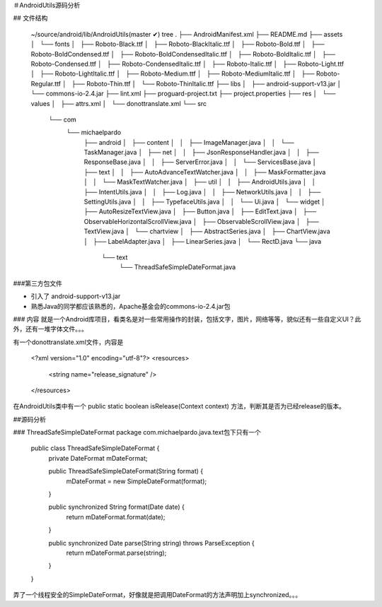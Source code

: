 ＃AndroidUtils源码分析

## 文件结构

    ~/source/android/lib/AndroidUtils(master ✔) tree
    .
    ├── AndroidManifest.xml
    ├── README.md
    ├── assets
    │   └── fonts
    │       ├── Roboto-Black.ttf
    │       ├── Roboto-BlackItalic.ttf
    │       ├── Roboto-Bold.ttf
    │       ├── Roboto-BoldCondensed.ttf
    │       ├── Roboto-BoldCondensedItalic.ttf
    │       ├── Roboto-BoldItalic.ttf
    │       ├── Roboto-Condensed.ttf
    │       ├── Roboto-CondensedItalic.ttf
    │       ├── Roboto-Italic.ttf
    │       ├── Roboto-Light.ttf
    │       ├── Roboto-LightItalic.ttf
    │       ├── Roboto-Medium.ttf
    │       ├── Roboto-MediumItalic.ttf
    │       ├── Roboto-Regular.ttf
    │       ├── Roboto-Thin.ttf
    │       └── Roboto-ThinItalic.ttf
    ├── libs
    │   ├── android-support-v13.jar
    │   └── commons-io-2.4.jar
    ├── lint.xml
    ├── proguard-project.txt
    ├── project.properties
    ├── res
    │   └── values
    │       ├── attrs.xml
    │       └── donottranslate.xml
    └── src
        └── com
            └── michaelpardo
                ├── android
                │   ├── content
                │   │   ├── ImageManager.java
                │   │   └── TaskManager.java
                │   ├── net
                │   │   ├── JsonResponseHandler.java
                │   │   ├── ResponseBase.java
                │   │   ├── ServerError.java
                │   │   └── ServicesBase.java
                │   ├── text
                │   │   ├── AutoAdvanceTextWatcher.java
                │   │   ├── MaskFormatter.java
                │   │   └── MaskTextWatcher.java
                │   ├── util
                │   │   ├── AndroidUtils.java
                │   │   ├── IntentUtils.java
                │   │   ├── Log.java
                │   │   ├── NetworkUtils.java
                │   │   ├── SettingUtils.java
                │   │   ├── TypefaceUtils.java
                │   │   └── Ui.java
                │   └── widget
                │       ├── AutoResizeTextView.java
                │       ├── Button.java
                │       ├── EditText.java
                │       ├── ObservableHorizontalScrollView.java
                │       ├── ObservableScrollView.java
                │       ├── TextView.java
                │       └── chartview
                │           ├── AbstractSeries.java
                │           ├── ChartView.java
                │           ├── LabelAdapter.java
                │           ├── LinearSeries.java
                │           └── RectD.java
                └── java
                    └── text
                        └── ThreadSafeSimpleDateFormat.java

###第三方包文件

- 引入了 android-support-v13.jar 
- 熟悉Java的同学都应该熟悉的，Apache基金会的commons-io-2.4.jar包

### 内容
就是一个Android库项目，看类名是对一些常用操作的封装，包括文字，图片，网络等等，貌似还有一些自定义UI？此外，还有一堆字体文件。。。

有一个donottranslate.xml文件，内容是

    <?xml version="1.0" encoding="utf-8"?>
    <resources>

        <string name="release_signature" />

    </resources>

在AndroidUtils类中有一个  public static boolean isRelease(Context context) 方法，判断其是否为已经release的版本。

##源码分析

###  ThreadSafeSimpleDateFormat
package com.michaelpardo.java.text包下只有一个

    public class ThreadSafeSimpleDateFormat {
        private DateFormat mDateFormat;

        public ThreadSafeSimpleDateFormat(String format) {
            mDateFormat = new SimpleDateFormat(format);
        }

        public synchronized String format(Date date) {
            return mDateFormat.format(date);
        }

        public synchronized Date parse(String string) throws ParseException {
            return mDateFormat.parse(string);
        }
    }

弄了一个线程安全的SimpleDateFormat，好像就是把调用DateFormat的方法声明加上synchronized。。。








